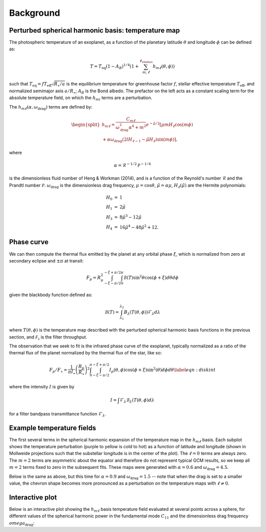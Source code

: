 Background
==========

Perturbed spherical harmonic basis: temperature map
---------------------------------------------------

The photospheric temperature of an exoplanet, as a function of the
planetary latitude :math:`\theta` and longitude :math:`\phi` can be defined as:

.. math::

    T = T_\mathrm{eq} (1 - A_B)^{1/4} \left( 1 + \sum_{m, \ell}^{\ell_{\rm max}} h_{m\ell}(\theta, \phi) \right)


such that :math:`T_\mathrm{eq} = f T_\mathrm{eff} \sqrt{R_\star/a}` is the equilibrium
temperature for greenhouse factor :math:`f`, stellar effective temperature
:math:`T_\mathrm{eff}`, and normalized semimajor axis :math:`a/R_\star`;
:math:`A_B` is the Bond albedo. The prefactor on the left acts as a constant
scaling term for the absolute temperature field, on which the :math:`h_{ml}`
terms are a perturbation.

The :math:`h_{m\ell}(\alpha, \omega_\mathrm{drag})` terms are defined by:

.. math::

    \begin{split}
    h_{m\ell} = \frac{C_{m\ell}}{\omega_\mathrm{drag}^2 \alpha^4 + m^2} e^{-\tilde{\mu}/2} [ \mu m H_{\ell} \cos(m \phi) \\
    + \alpha \omega_\mathrm{drag} (2lH_{\ell-1} - \tilde{\mu}H_\ell) \sin(m\phi) ],
    \end{split}

where

.. math::

    \alpha = \mathcal{R}^{-1/2} \mathcal{P}^{-1/4}

is the dimensionless fluid number of Heng & Workman (2014), and is a function of the
Reynold's number :math:`\mathcal{R}` and the Prandtl number :math:`\mathcal{P}`.
:math:`\omega_\mathrm{drag}` is the dimensionless drag frequency,
:math:`\mu = \cos\theta`, :math:`\tilde{\mu}=\alpha \mu`,
:math:`H_\ell(\tilde{\mu})` are the Hermite polynomials:

.. math::

    \begin{eqnarray}
    H_0 &=& 1\\
    H_1 &=& 2\tilde{\mu}\\
    H_3 &=& 8\tilde{\mu}^3 - 12 \tilde{\mu}\\
    H_4 &=& 16\tilde{\mu}^4 - 48\tilde{\mu}^2 + 12.
    \end{eqnarray}

Phase curve
-----------

We can then compute the thermal flux emitted by the planet at any orbital phase
:math:`\xi`, which is normalized from zero at secondary eclipse and
:math:`\pm\pi` at transit:

.. math::

       F_p = R_p^2 \int_{-\xi-\pi/2}^{-\xi+\pi/2} \int_0^\pi \mathcal{B}(T) \sin^2\theta \cos(\phi + \xi)d\theta d\phi

given the blackbody function defined as:

.. math::

       \mathcal{B}(T) = \int_{\lambda_1}^{\lambda_2} B_\lambda(T(\theta, \phi)) \mathcal{F}_\lambda d\lambda

where :math:`T(\theta, \phi)` is the temperature map described with the
perturbed spherical harmonic basis functions in the previous section, and
:math:`\mathcal{F_\lambda}` is the filter throughput.

The observation that we seek to fit is the infrared phase curve of the exoplanet,
typically normalized as a ratio of the thermal flux of the planet normalized by
the thermal flux of the star, like so:

.. math::

    F_p/F_\star = \frac{1}{\pi I_\star} \left(\frac{R_p}{R_\star}\right)^2 \int_0^\pi \int_{-\xi-\pi/2}^{-\xi+\pi/2} I_p(\theta, \phi) \cos(\phi+\xi) \sin^2(\theta) d\phi d\theta \label{eqn:diskint}

where the intensity :math:`I` is given by

.. math::

    I = \int \mathcal{F}_\lambda \mathcal{B}_\lambda(T(\theta, \phi) d\lambda

for a filter bandpass transmittance function :math:`\mathcal{F}_\lambda`.

Example temperature fields
--------------------------

The first several terms in the spherical harmonic expansion of the temperature
map in the :math:`h_{m\ell}` basis. Each subplot shows the temperature perturbation (purple
to yellow is cold to hot) as a function of latitude and longitude (shown in
Mollweide projections such that the substellar longitude is in the center of
the plot). The :math:`\ell = 0` terms are always zero. The :math:`m=2` terms are asymmetric
about the equator and therefore do not represent typical GCM results, so we
keep all :math:`m=2` terms fixed to zero in the subsequent fits. These maps were
generated with :math:`\alpha=0.6` and :math:`\omega_\mathrm{drag} = 4.5`.

.. plot::

    import matplotlib.pyplot as plt
    import numpy as np
    import astropy.units as u
    from kelp import Model, Filter, Planet

    import astropy.units as u
    from astropy.constants import R_jup, R_sun

    filt = Filter.from_name('IRAC 1')

    n_phi = 100
    n_theta = 100
    lmax = 3

    p = Planet.from_name('HD 189733')

    def indexer(m, l):
        C_ml = [[0],
                [0, 0, 0],
                [0, 0, 0, 0, 0],
                [0, 0, 0, 0, 0, 0, 0]]
        C_ml[m][l] = 1
        return C_ml

    def generate_temp_map(a, m, l):
        hotspot_offset = 0
        C_ml = indexer(m, l)


        alpha = 0.6
        omega_drag = 4.5
        rp_a = float(R_jup / (a * u.AU))
        a_rs = float(a * u.AU / R_sun)
        A_B = 0
        T_s = 5770

        model = Model(hotspot_offset, alpha, omega_drag, A_B,
                       C_ml, lmax, a_rs=a_rs, rp_a=rp_a, T_s=T_s, filt=filt)

        phase_offset = np.pi / 2
        f = 1 / np.sqrt(2)
        T, theta, phi = model.temperature_map(n_theta, n_phi, f=f)
        return T, theta, phi

    cml_example = indexer(1, 0)

    fig = plt.figure(figsize=(10, 4))

    ax = np.array(
        [fig.add_subplot(
            len(cml_example),
            len(cml_example[-1]),
            1+i,
            projection="mollweide")
         for i in range(len(cml_example[-1]) * len(cml_example))]
    ).reshape((len(cml_example), len(cml_example[-1])))

    for m in range(0, lmax + 1):
        for l in range(-m, m + 1):
            temperature, theta, phi = generate_temp_map(0.17, m, l)
            phirange = (-np.pi <= phi) & (np.pi >= phi)
            cax = ax[m, l + len(cml_example[-1])//2].pcolormesh(
                phi[phirange], (theta - np.pi/2), temperature[:, phirange],
                rasterized=True
            )
            ax[m, l + len(cml_example[-1])//2].set_title(f'$m = {m},\,\ell = {l}$')
            ax[m, l + len(cml_example[-1])//2].grid(False)

    for i in range(len(cml_example)):
        for j in range(len(cml_example[-1])):
            ax[i, j].axis('off')

    plt.tight_layout(h_pad=0.8, w_pad=0.3)
    plt.show()

Below is the same as above, but this time for :math:`\alpha=0.9` and
:math:`\omega_\mathrm{drag} = 1.5` -- note that when the drag is set to a
smaller value, the chevron shape becomes more pronounced as a
perturbation on the temperature maps with :math:`\ell \neq 0`.

.. plot::

    import matplotlib.pyplot as plt
    import numpy as np
    import astropy.units as u
    from kelp import Model, Filter, Planet

    import astropy.units as u
    from astropy.constants import R_jup, R_sun

    filt = Filter.from_name('IRAC 1')

    n_phi = 100
    n_theta = 100
    lmax = 3

    p = Planet.from_name('HD 189733')

    def indexer(m, l):
        C_ml = [[0],
                [0, 0, 0],
                [0, 0, 0, 0, 0],
                [0, 0, 0, 0, 0, 0, 0]]
        C_ml[m][l] = 1
        return C_ml

    def generate_temp_map(a, m, l):
        hotspot_offset = 0
        C_ml = indexer(m, l)


        alpha = 0.9
        omega_drag = 1.5
        rp_a = float(R_jup / (a * u.AU))
        a_rs = float(a * u.AU / R_sun)
        A_B = 0
        T_s = 5770

        model = Model(hotspot_offset, alpha, omega_drag, A_B,
                       C_ml, lmax, a_rs=a_rs, rp_a=rp_a, T_s=T_s, filt=filt)

        phase_offset = np.pi / 2
        f = 1 / np.sqrt(2)
        T, theta, phi = model.temperature_map(n_theta, n_phi, f=f)
        return T, theta, phi

    cml_example = indexer(1, 0)

    fig = plt.figure(figsize=(10, 4))

    ax = np.array(
        [fig.add_subplot(
            len(cml_example),
            len(cml_example[-1]),
            1+i,
            projection="mollweide")
         for i in range(len(cml_example[-1]) * len(cml_example))]
    ).reshape((len(cml_example), len(cml_example[-1])))

    for m in range(0, lmax + 1):
        for l in range(-m, m + 1):
            temperature, theta, phi = generate_temp_map(0.17, m, l)
            phirange = (-np.pi <= phi) & (np.pi >= phi)
            cax = ax[m, l + len(cml_example[-1])//2].pcolormesh(
                phi[phirange], (theta - np.pi/2), temperature[:, phirange],
                rasterized=True
            )
            ax[m, l + len(cml_example[-1])//2].set_title(f'$m = {m},\,\ell = {l}$')
            ax[m, l + len(cml_example[-1])//2].grid(False)

    for i in range(len(cml_example)):
        for j in range(len(cml_example[-1])):
            ax[i, j].axis('off')

    plt.tight_layout(h_pad=0.8, w_pad=0.3)
    plt.show()


Interactive plot
----------------

Below is an interactive plot showing the :math:`h_{m\ell}` basis temperature
field evaluated at several points across a sphere, for different values of
the spherical harmonic power in the fundamental mode :math:`C_{11}` and the
dimensionless drag frequency :math:`omega_\mathrm{drag}`:

.. bokeh-plot::
    :source-position: none

    import geoviews as gv
    import geoviews.feature as gf
    import xarray as xr
    from cartopy import crs
    from kelp import Model, Planet, Filter
    import numpy as np

    gv.extension('bokeh')

    n_phi = 50
    n_theta = 15
    omega_range = np.linspace(0.5, 5.5, 10)
    c11_range = np.linspace(0.1, 0.3, 5)
    # alpha_range = np.linspace(0.5, 0.9, 5)
    temperature_maps = np.zeros((n_phi, n_theta, len(omega_range), len(c11_range)), dtype=int)
    p = Planet.from_name('KELT-9')
    filt = Filter.from_name("CHEOPS")
    for i, omega in enumerate(omega_range):
        for j, c11 in enumerate(c11_range):
            m = Model(0, 0.575, omega, 0, [[0], [0, c11, 0]], 1, planet=p, filt=filt)
            T, theta, phi = m.temperature_map(n_theta, n_phi)
            temperature_maps[..., i, j] = T.T
    condition = (phi <= 2*np.pi) & (phi >= 0)

    arr = xr.DataArray(
        temperature_maps[condition, ...],
        coords=[np.degrees(phi)[condition], np.degrees(theta) - 90, omega_range, c11_range],
        dims=['longitude', 'latitude', 'omega', 'C_11'],
        name='surface_temperature'
    )

    dataset = gv.Dataset(arr, ['longitude', 'latitude', 'omega', 'C_11'], 'surface_temperature')
    images = dataset.to(gv.Image, ['longitude', 'latitude'], 'surface_temperature', ['omega', 'C_11'])
    images.opts(cmap='viridis', colorbar=True, width=600, height=400)
